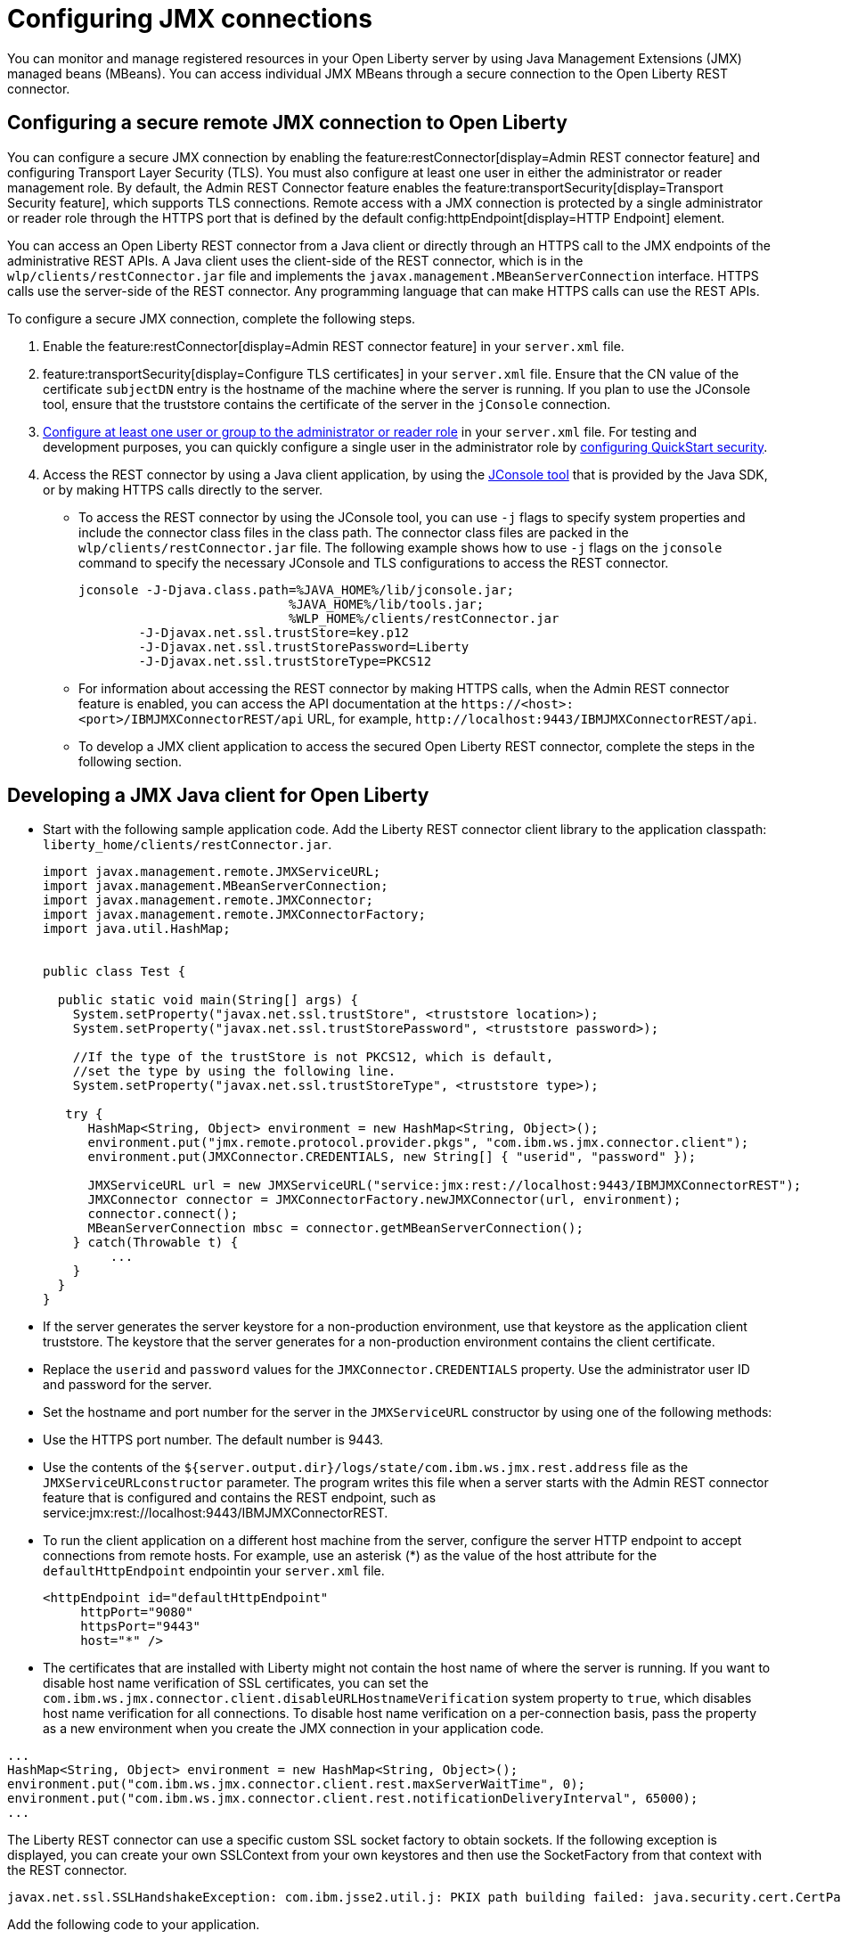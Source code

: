 // Copyright (c) 2021 IBM Corporation and others.
// Licensed under Creative Commons Attribution-NoDerivatives
// 4.0 International (CC BY-ND 4.0)
//   https://creativecommons.org/licenses/by-nd/4.0/
//
// Contributors:
//     IBM Corporation
//
:page-description: You can monitor and manage registered resources in your Open Liberty server by using Java Management Extensions (JMX) managed beans (MBeans). You can access individual JMX MBeans through a secure JMX connection to the Open Liberty REST connector.
:seo-title: Configuring JMX connections
:seo-description: You can monitor and manage registered resources in your Open Liberty server by using Java Management Extensions (JMX) managed beans (MBeans). You can access individual JMX MBeans through a secure JMX connection to the Open Liberty REST connector.
:page-layout: general-reference
:page-type: general
= Configuring JMX connections

You can monitor and manage registered resources in your Open Liberty server by using Java Management Extensions (JMX) managed beans (MBeans).
You can access individual JMX MBeans through a secure connection to the Open Liberty REST connector.

== Configuring a secure remote JMX connection to Open Liberty

You can configure a secure JMX connection by enabling the feature:restConnector[display=Admin REST connector feature] and configuring Transport Layer Security (TLS). You must also configure at least one user in either the administrator or reader management role.
By default, the Admin REST Connector feature enables the feature:transportSecurity[display=Transport Security feature], which supports TLS connections.
Remote access with a JMX connection is protected by a single administrator or reader role through the HTTPS port that is defined by the default config:httpEndpoint[display=HTTP Endpoint] element.

You can access an Open Liberty REST connector from a Java client or directly through an HTTPS call to the JMX endpoints of the administrative REST APIs.
A Java client uses the client-side of the REST connector, which is in the `wlp/clients/restConnector.jar` file and implements the `javax.management.MBeanServerConnection` interface.
HTTPS calls use the server-side of the REST connector.
Any programming language that can make HTTPS calls can use the REST APIs.


To configure a secure JMX connection, complete the following steps.

. Enable the feature:restConnector[display=Admin REST connector feature] in your `server.xml` file.

. feature:transportSecurity[display=Configure TLS certificates] in your `server.xml` file.
Ensure that the CN value of the certificate `subjectDN` entry is the hostname of the machine where the server is running.
If you plan to use the JConsole tool, ensure that the truststore contains the certificate of the server in the `jConsole` connection.

. link:/docs/latest/reference/feature/appSecurity-3.0.html#_configure_rest_api_management_roles[Configure at least one user or group to the administrator or reader role] in your `server.xml` file.
For testing and development purposes, you can quickly configure a single user in the administrator role by link:/docs/latest/reference/feature/appSecurity-3.0.html#_configure_a_basic_user_registry_with_quickstart_security[configuring QuickStart security].

. Access the REST connector by using a Java client application, by using the https://docs.oracle.com/en/java/javase/17/management/using-jconsole.html#GUID-77416B38-7F15-4E35-B3D1-34BFD88350B5[JConsole tool] that is provided by the Java SDK, or by making HTTPS calls directly to the server.
 * To access the REST connector by using the JConsole tool, you can use `-j` flags to specify system properties and include the connector class files in the class path. The connector class files are packed in the `wlp/clients/restConnector.jar` file. The following example shows how to use `-j` flags on the `jconsole` command to specify the necessary JConsole and TLS configurations to access the REST connector.

 jconsole -J-Djava.class.path=%JAVA_HOME%/lib/jconsole.jar;
                             %JAVA_HOME%/lib/tools.jar;
                             %WLP_HOME%/clients/restConnector.jar
         -J-Djavax.net.ssl.trustStore=key.p12
         -J-Djavax.net.ssl.trustStorePassword=Liberty
         -J-Djavax.net.ssl.trustStoreType=PKCS12


  * For information about accessing the REST connector by making HTTPS calls, when the Admin REST connector feature is enabled, you can access the API documentation at the `\https://<host>:<port>/IBMJMXConnectorREST/api` URL, for example, `\http://localhost:9443/IBMJMXConnectorREST/api`.
  * To develop a JMX client application to access the secured Open Liberty REST connector, complete the steps in the following section.

== Developing a JMX Java client for Open Liberty
* Start with the following sample application code. Add the Liberty REST connector client library to the application classpath: `liberty_home/clients/restConnector.jar`.
+
[source,java]
----
import javax.management.remote.JMXServiceURL;
import javax.management.MBeanServerConnection;
import javax.management.remote.JMXConnector;
import javax.management.remote.JMXConnectorFactory;
import java.util.HashMap;


public class Test {

  public static void main(String[] args) {
    System.setProperty("javax.net.ssl.trustStore", <truststore location>);
    System.setProperty("javax.net.ssl.trustStorePassword", <truststore password>);

    //If the type of the trustStore is not PKCS12, which is default,
    //set the type by using the following line.
    System.setProperty("javax.net.ssl.trustStoreType", <truststore type>);

   try {
      HashMap<String, Object> environment = new HashMap<String, Object>();
      environment.put("jmx.remote.protocol.provider.pkgs", "com.ibm.ws.jmx.connector.client");
      environment.put(JMXConnector.CREDENTIALS, new String[] { "userid", "password" });

      JMXServiceURL url = new JMXServiceURL("service:jmx:rest://localhost:9443/IBMJMXConnectorREST");
      JMXConnector connector = JMXConnectorFactory.newJMXConnector(url, environment);
      connector.connect();
      MBeanServerConnection mbsc = connector.getMBeanServerConnection();
    } catch(Throwable t) {
         ...
    }
  }
}
----

* If the server generates the server keystore for a non-production environment, use that keystore as the application client truststore.
The keystore that the server generates for a non-production environment contains the client certificate.
* Replace the `userid` and `password` values for the `JMXConnector.CREDENTIALS` property. Use the administrator user ID and password for the server.
* Set the hostname and port number for the server in the `JMXServiceURL` constructor by using one of the following methods:
  * Use the HTTPS port number. The default number is 9443.
  * Use the contents of the `${server.output.dir}/logs/state/com.ibm.ws.jmx.rest.address` file as the `JMXServiceURLconstructor` parameter. The program writes this file when a server starts with the Admin REST connector feature that is configured and contains the REST endpoint, such as service:jmx:rest://localhost:9443/IBMJMXConnectorREST.
* To run the client application on a different host machine from the server, configure the server HTTP endpoint to accept connections from remote hosts.
For example, use an asterisk (*) as the value of the host attribute for the `defaultHttpEndpoint` endpointin your `server.xml` file.
+
[source,xml]
----
<httpEndpoint id="defaultHttpEndpoint"
     httpPort="9080"
     httpsPort="9443"
     host="*" />
----
+
  * The certificates that are installed with Liberty might not contain the host name of where the server is running. If you want to disable host name verification of SSL certificates, you can set the `com.ibm.ws.jmx.connector.client.disableURLHostnameVerification` system property to `true`, which disables host name verification for all connections. To disable host name verification on a per-connection basis, pass the property as a new environment when you create the JMX connection in your application code.

[source,java]
----
...
HashMap<String, Object> environment = new HashMap<String, Object>();
environment.put("com.ibm.ws.jmx.connector.client.rest.maxServerWaitTime", 0);
environment.put("com.ibm.ws.jmx.connector.client.rest.notificationDeliveryInterval", 65000);
...
----

The Liberty REST connector can use a specific custom SSL socket factory to obtain sockets. If the following exception is displayed, you can create your own SSLContext from your own keystores and then use the SocketFactory from that context with the REST connector.
[source,console]
----
javax.net.ssl.SSLHandshakeException: com.ibm.jsse2.util.j: PKIX path building failed: java.security.cert.CertPathBuilderException: unable to find valid certification path to requested target
----

Add the following code to your application.
[source,java]
----
KeyStore trustStore = KeyStore.getInstance(KeyStore.getDefaultType());
InputStream inputStream = new FileInputStream("myTrustStore.jks");
trustStore.load(inputStream, "password".toCharArray());
TrustManagerFactory trustManagerFactory = TrustManagerFactory.getInstance(TrustManagerFactory.getDefaultAlgorithm());
trustManagerFactory.init(trustStore);
TrustManager[] trustManagers = trustManagerFactory.getTrustManagers();
SSLContext sslContext = SSLContext.getInstance("SSL");
sslContext.init(null, trustManagers, null);

Map<String, Object> environment = new HashMap<String, Object>();
environment.put(ConnectorSettings.CUSTOM_SSLSOCKETFACTORY, sslContext.getSocketFactory());
environment.put(ConnectorSettings.DISABLE_HOSTNAME_VERIFICATION, true);
environment.put("jmx.remote.protocol.provider.pkgs", "com.ibm.ws.jmx.connector.client");
environment.put(JMXConnector.CREDENTIALS, new String[] { "userid", "password" });
JMXServiceURL url = new JMXServiceURL("REST", "localhost", 9443, "/IBMJMXConnectorREST");
jmxConn = JMXConnectorFactory.connect(url, environment);
----

== See also

link:/docs/latest/introduction-monitoring-metrics.html#_jmx_metrics[JMX metrics]
